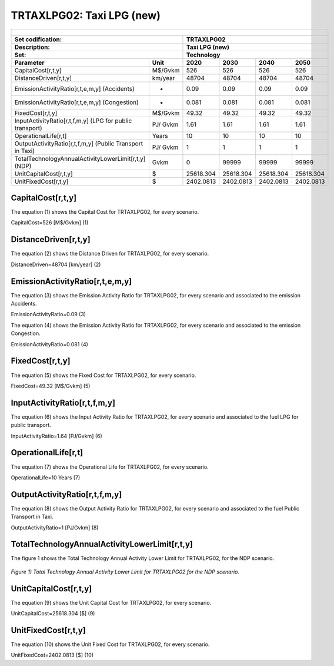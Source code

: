 TRTAXLPG02: Taxi LPG (new)
=====================================

+-------------------------------------------------+-------+--------------+--------------+--------------+--------------+
| .. figure:: img/TRTAXLPG.jpg                                                                                        |
|    :align:   center                                                                                                 |
|    :width:   500 px                                                                                                 |
+-------------------------------------------------+-------+--------------+--------------+--------------+--------------+
| Set codification:                                       |TRTAXLPG02                                                 |
+-------------------------------------------------+-------+--------------+--------------+--------------+--------------+
| Description:                                            |Taxi LPG (new)                                             |
+-------------------------------------------------+-------+--------------+--------------+--------------+--------------+
| Set:                                                    |Technology                                                 |
+-------------------------------------------------+-------+--------------+--------------+--------------+--------------+
| Parameter                                       | Unit  | 2020         | 2030         | 2040         |  2050        |
+=================================================+=======+==============+==============+==============+==============+
| CapitalCost[r,t,y]                              |M$/Gvkm| 526          | 526          | 526          | 526          |
+-------------------------------------------------+-------+--------------+--------------+--------------+--------------+
| DistanceDriven[r,t,y]                           |km/year| 48704        | 48704        | 48704        | 48704        |
+-------------------------------------------------+-------+--------------+--------------+--------------+--------------+
| EmissionActivityRatio[r,t,e,m,y] (Accidents)    |   -   | 0.09         | 0.09         | 0.09         | 0.09         |
+-------------------------------------------------+-------+--------------+--------------+--------------+--------------+
| EmissionActivityRatio[r,t,e,m,y] (Congestion)   |  -    | 0.081        | 0.081        | 0.081        | 0.081        |
+-------------------------------------------------+-------+--------------+--------------+--------------+--------------+
| FixedCost[r,t,y]                                |M$/Gvkm| 49.32        | 49.32        | 49.32        | 49.32        |
+-------------------------------------------------+-------+--------------+--------------+--------------+--------------+
| InputActivityRatio[r,t,f,m,y] (LPG for          | PJ/   | 1.61         | 1.61         | 1.61         | 1.61         |
| public transport)                               | Gvkm  |              |              |              |              |
+-------------------------------------------------+-------+--------------+--------------+--------------+--------------+
| OperationalLife[r,t]                            | Years | 10           | 10           | 10           | 10           |
+-------------------------------------------------+-------+--------------+--------------+--------------+--------------+
| OutputActivityRatio[r,t,f,m,y] (Public Transport| PJ/   | 1            | 1            | 1            | 1            |
| in Taxi)                                        | Gvkm  |              |              |              |              |
+-------------------------------------------------+-------+--------------+--------------+--------------+--------------+
| TotalTechnologyAnnualActivityLowerLimit[r,t,y]  | Gvkm  | 0            | 99999        | 99999        | 99999        |
| (NDP)                                           |       |              |              |              |              |
+-------------------------------------------------+-------+--------------+--------------+--------------+--------------+
| UnitCapitalCost[r,t,y]                          |   $   | 25618.304    | 25618.304    | 25618.304    | 25618.304    |
+-------------------------------------------------+-------+--------------+--------------+--------------+--------------+
| UnitFixedCost[r,t,y]                            |   $   | 2402.0813    | 2402.0813    | 2402.0813    | 2402.0813    |
+-------------------------------------------------+-------+--------------+--------------+--------------+--------------+


CapitalCost[r,t,y]
+++++++++
The equation (1) shows the Capital Cost for TRTAXLPG02, for every scenario.

CapitalCost=526 [M$/Gvkm]   (1)


DistanceDriven[r,t,y]
+++++++++
The equation (2) shows the Distance Driven for TRTAXLPG02, for every scenario.

DistanceDriven=48704 [km/year]   (2)


EmissionActivityRatio[r,t,e,m,y]
+++++++++
The equation (3) shows the Emission Activity Ratio for TRTAXLPG02, for every scenario and associated to the emission Accidents.

EmissionActivityRatio=0.09    (3)

The equation (4) shows the Emission Activity Ratio for TRTAXLPG02, for every scenario and associated to the emission Congestion.

EmissionActivityRatio=0.081    (4)



FixedCost[r,t,y]
+++++++++
The equation (5) shows the Fixed Cost for TRTAXLPG02, for every scenario.

FixedCost=49.32 [M$/Gvkm]   (5)


   
InputActivityRatio[r,t,f,m,y]
+++++++++
The equation (6) shows the Input Activity Ratio for TRTAXLPG02, for every scenario and associated to the fuel LPG for public transport. 

InputActivityRatio=1.64 [PJ/Gvkm]   (6)

  
   
OperationalLife[r,t]
+++++++++
The equation (7) shows the Operational Life for TRTAXLPG02, for every scenario.

OperationalLife=10 Years   (7)
  
   
OutputActivityRatio[r,t,f,m,y]
+++++++++
The equation (8) shows the Output Activity Ratio for TRTAXLPG02, for every scenario and associated to the fuel Public Transport in Taxi.

OutputActivityRatio=1 [PJ/Gvkm]   (8)

     
   
TotalTechnologyAnnualActivityLowerLimit[r,t,y]
+++++++++   
The figure 1 shows the Total Technology Annual Activity Lower Limit for TRTAXLPG02, for the NDP scenario.

.. figure:: img/TRTAXLPG02_TotalTechnologyAnnualActivityLowerLimit_NDP.png
   :align:   center
   :width:   700 px
   
   *Figure 1) Total Technology Annual Activity Lower Limit for TRTAXLPG02 for the NDP scenario.*


   
UnitCapitalCost[r,t,y]
+++++++++
The equation (9) shows the Unit Capital Cost for TRTAXLPG02, for every scenario.

UnitCapitalCost=25618.304 [$]   (9)

   
   
UnitFixedCost[r,t,y]
+++++++++
The equation (10) shows the Unit Fixed Cost for TRTAXLPG02, for every scenario.

UnitFixedCost=2402.0813 [$]   (10)
